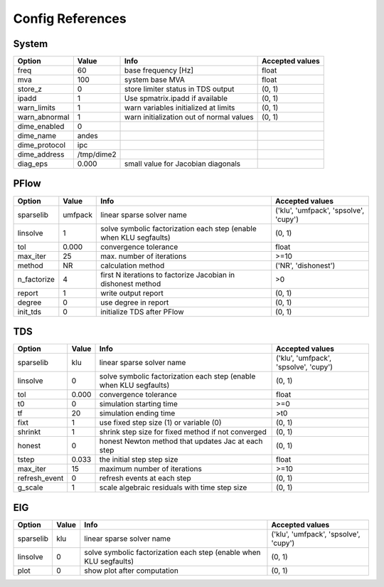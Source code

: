 .. _configref:

*****************
Config References
*****************

.. _System:

--------------------------------------------------------------------------------
System
--------------------------------------------------------------------------------
+----------------+------------+------------------------------------------+-----------------+
|     Option     |   Value    |                   Info                   | Accepted values |
+================+============+==========================================+=================+
|  freq          | 60         | base frequency [Hz]                      | float           |
+----------------+------------+------------------------------------------+-----------------+
|  mva           | 100        | system base MVA                          | float           |
+----------------+------------+------------------------------------------+-----------------+
|  store_z       | 0          | store limiter status in TDS output       | (0, 1)          |
+----------------+------------+------------------------------------------+-----------------+
|  ipadd         | 1          | Use spmatrix.ipadd if available          | (0, 1)          |
+----------------+------------+------------------------------------------+-----------------+
|  warn_limits   | 1          | warn variables initialized at limits     | (0, 1)          |
+----------------+------------+------------------------------------------+-----------------+
|  warn_abnormal | 1          | warn initialization out of normal values | (0, 1)          |
+----------------+------------+------------------------------------------+-----------------+
|  dime_enabled  | 0          |                                          |                 |
+----------------+------------+------------------------------------------+-----------------+
|  dime_name     | andes      |                                          |                 |
+----------------+------------+------------------------------------------+-----------------+
|  dime_protocol | ipc        |                                          |                 |
+----------------+------------+------------------------------------------+-----------------+
|  dime_address  | /tmp/dime2 |                                          |                 |
+----------------+------------+------------------------------------------+-----------------+
|  diag_eps      | 0.000      | small value for Jacobian diagonals       |                 |
+----------------+------------+------------------------------------------+-----------------+

.. _PFlow:

--------------------------------------------------------------------------------
PFlow
--------------------------------------------------------------------------------
+--------------+---------+--------------------------------------------------------------------+---------------------------------------+
|    Option    |  Value  |                                Info                                |            Accepted values            |
+==============+=========+====================================================================+=======================================+
|  sparselib   | umfpack | linear sparse solver name                                          | ('klu', 'umfpack', 'spsolve', 'cupy') |
+--------------+---------+--------------------------------------------------------------------+---------------------------------------+
|  linsolve    | 1       | solve symbolic factorization each step (enable when KLU segfaults) | (0, 1)                                |
+--------------+---------+--------------------------------------------------------------------+---------------------------------------+
|  tol         | 0.000   | convergence tolerance                                              | float                                 |
+--------------+---------+--------------------------------------------------------------------+---------------------------------------+
|  max_iter    | 25      | max. number of iterations                                          | >=10                                  |
+--------------+---------+--------------------------------------------------------------------+---------------------------------------+
|  method      | NR      | calculation method                                                 | ('NR', 'dishonest')                   |
+--------------+---------+--------------------------------------------------------------------+---------------------------------------+
|  n_factorize | 4       | first N iterations to factorize Jacobian in dishonest method       | >0                                    |
+--------------+---------+--------------------------------------------------------------------+---------------------------------------+
|  report      | 1       | write output report                                                | (0, 1)                                |
+--------------+---------+--------------------------------------------------------------------+---------------------------------------+
|  degree      | 0       | use degree in report                                               | (0, 1)                                |
+--------------+---------+--------------------------------------------------------------------+---------------------------------------+
|  init_tds    | 0       | initialize TDS after PFlow                                         | (0, 1)                                |
+--------------+---------+--------------------------------------------------------------------+---------------------------------------+

.. _TDS:

--------------------------------------------------------------------------------
TDS
--------------------------------------------------------------------------------
+----------------+-------+--------------------------------------------------------------------+---------------------------------------+
|     Option     | Value |                                Info                                |            Accepted values            |
+================+=======+====================================================================+=======================================+
|  sparselib     | klu   | linear sparse solver name                                          | ('klu', 'umfpack', 'spsolve', 'cupy') |
+----------------+-------+--------------------------------------------------------------------+---------------------------------------+
|  linsolve      | 0     | solve symbolic factorization each step (enable when KLU segfaults) | (0, 1)                                |
+----------------+-------+--------------------------------------------------------------------+---------------------------------------+
|  tol           | 0.000 | convergence tolerance                                              | float                                 |
+----------------+-------+--------------------------------------------------------------------+---------------------------------------+
|  t0            | 0     | simulation starting time                                           | >=0                                   |
+----------------+-------+--------------------------------------------------------------------+---------------------------------------+
|  tf            | 20    | simulation ending time                                             | >t0                                   |
+----------------+-------+--------------------------------------------------------------------+---------------------------------------+
|  fixt          | 1     | use fixed step size (1) or variable (0)                            | (0, 1)                                |
+----------------+-------+--------------------------------------------------------------------+---------------------------------------+
|  shrinkt       | 1     | shrink step size for fixed method if not converged                 | (0, 1)                                |
+----------------+-------+--------------------------------------------------------------------+---------------------------------------+
|  honest        | 0     | honest Newton method that updates Jac at each step                 | (0, 1)                                |
+----------------+-------+--------------------------------------------------------------------+---------------------------------------+
|  tstep         | 0.033 | the initial step step size                                         | float                                 |
+----------------+-------+--------------------------------------------------------------------+---------------------------------------+
|  max_iter      | 15    | maximum number of iterations                                       | >=10                                  |
+----------------+-------+--------------------------------------------------------------------+---------------------------------------+
|  refresh_event | 0     | refresh events at each step                                        | (0, 1)                                |
+----------------+-------+--------------------------------------------------------------------+---------------------------------------+
|  g_scale       | 1     | scale algebraic residuals with time step size                      | (0, 1)                                |
+----------------+-------+--------------------------------------------------------------------+---------------------------------------+

.. _EIG:

--------------------------------------------------------------------------------
EIG
--------------------------------------------------------------------------------
+------------+-------+--------------------------------------------------------------------+---------------------------------------+
|   Option   | Value |                                Info                                |            Accepted values            |
+============+=======+====================================================================+=======================================+
|  sparselib | klu   | linear sparse solver name                                          | ('klu', 'umfpack', 'spsolve', 'cupy') |
+------------+-------+--------------------------------------------------------------------+---------------------------------------+
|  linsolve  | 0     | solve symbolic factorization each step (enable when KLU segfaults) | (0, 1)                                |
+------------+-------+--------------------------------------------------------------------+---------------------------------------+
|  plot      | 0     | show plot after computation                                        | (0, 1)                                |
+------------+-------+--------------------------------------------------------------------+---------------------------------------+

